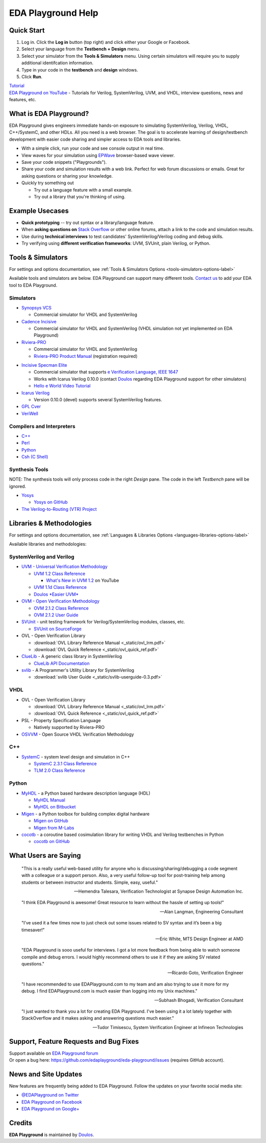 ###################
EDA Playground Help
###################

***********
Quick Start
***********

#. Log in. Click the **Log in** button (top right) and click either your Google or Facebook.
#. Select your language from the **Testbench + Design** menu.
#. Select your simulator from the **Tools & Simulators** menu. Using certain simulators will require you to supply additional identifcation information.
#. Type in your code in the **testbench** and **design** windows. 
#. Click **Run**. 

| `Tutorial <http://eda-playground.readthedocs.io/en/latest/tutorial.html>`_

| `EDA Playground on YouTube <https://www.youtube.com/channel/UCP1LfE6VR_YfrcFiYhG_imA>`_ - Tutorials for Verilog, SystemVerilog, UVM, and VHDL, interview questions, news and features, etc.

***********************
What is EDA Playground?
***********************

EDA Playground gives engineers immediate hands-on exposure to simulating SystemVerilog, Verilog, VHDL, C++/SystemC, and other HDLs. All you need is a web browser. The goal is to accelerate learning of design/testbench development with
easier code sharing and simpler access to EDA tools and libraries. 

* With a simple click, run your code and see console output in real time. 
* View waves for your simulation using `EPWave <http://epwave.readthedocs.org>`_ browser-based wave viewer.
* Save your code snippets ("Playgrounds"). 
* Share your code and simulation results with a web link. Perfect for web forum discussions or emails.
  Great for asking questions or sharing your knowledge.
* Quickly try something out

  * Try out a language feature with a small example.
  * Try out a library that you're thinking of using.


.. image:: _static/playground.png
   :alt: Playground
   :width: 100%

****************
Example Usecases
****************
* **Quick prototyping** -- try out syntax or a library/language feature.
* When **asking questions on** `Stack Overflow <http://stackoverflow.com/>`_ or other online forums, attach a link to the
  code and simulation results.
* Use during **technical interviews** to test candidates' SystemVerilog/Verilog coding and debug skills.
* Try verifying using **different verification frameworks**: UVM, SVUnit, plain Verilog, or Python.

******************
Tools & Simulators
******************

For settings and options documentation, see :ref:`Tools & Simulators Options <tools-simulators-options-label>`

Available tools and simulators are below. EDA Playground can support many different tools.
`Contact us <http://www.doulos.com>`_ to add your EDA tool to EDA Playground.

Simulators
==========

* `Synopsys VCS <http://www.synopsys.com/Tools/Verification/FunctionalVerification/Pages/VCS.aspx>`_

  * Commercial simulator for VHDL and SystemVerilog

* `Cadence Incisive <http://www.cadence.com/products/fv/enterprise_simulator/pages/default.aspx>`_

  * Commercial simulator for VHDL and SystemVerilog (VHDL simulation not yet implemented on EDA Playground)

* `Riviera-PRO <https://www.aldec.com/en/products/functional_verification/riviera-pro>`_

  * Commercial simulator for VHDL and SystemVerilog
  * `Riviera-PRO Product Manual <https://www.aldec.com/en/support/resources/documentation/manuals>`_ (registration required)

..
   * `ModelSim <http://www.mentor.com/products/fv/modelsim/>`_

     * ModelSim supports most of SystemVerilog (including UVM/OVM and SVUnit libraries), and VHDL.
     * :ref:`modelsim-uvm`
     * `SystemVerilog DPI (Direct Programming Interface) Tutorial <https://www.youtube.com/watch?v=HhSAnApHYkU&list=PLScWdLzHpkAeqA7BlGEDHooMeN10IW3_T>`_

* `Incisive Specman Elite <http://www.cadence.com/products/fv/enterprise_specman_elite/pages/default.aspx>`_

  * Commercial simulator that supports `e Verification Language, IEEE 1647 <http://www.cadence.com/products/fv/pages/e_overview.aspx>`_
  * Works with Icarus Verilog 0.10.0 (contact `Doulos <http://www.doulos.com>`_ regarding EDA Playground support for other simulators)
  * `Hello e World Video Tutorial <https://www.youtube.com/watch?v=A07FJF0RvH0>`_

* `Icarus Verilog <http://iverilog.icarus.com/>`_

  * Version 0.10.0 (devel) supports several SystemVerilog features.

* `GPL Cver <http://sourceforge.net/projects/gplcver/>`_
* `VeriWell <http://sourceforge.net/projects/veriwell/>`_

Compilers and Interpreters
==========================

* `C++ <http://gcc.gnu.org/>`_
* `Perl <http://www.perl.org/>`_
* `Python <http://www.python.org/>`_
* `Csh (C Shell) <http://en.wikipedia.org/wiki/C_shell>`_

Synthesis Tools
===============

NOTE: The synthesis tools will only process code in the right *Design* pane. The code in the left *Testbench* pane will be ignored.

* `Yosys <http://www.clifford.at/yosys/>`_

  * `Yosys on GitHub <https://github.com/cliffordwolf/yosys>`_

* `The Verilog-to-Routing (VTR) Project <http://code.google.com/p/vtr-verilog-to-routing/>`_

*************************
Libraries & Methodologies
*************************

For settings and options documentation, see :ref:`Languages & Libraries Options <languages-libraries-options-label>`

Available libraries and methodologies:

SystemVerilog and Verilog
=========================

* `UVM - Universal Verification Methodology <http://www.accellera.org/downloads/standards/uvm>`_

  * `UVM 1.2 Class Reference <_static/uvm-1.2/index.html>`_

    * `What's New in UVM 1.2 <http://www.youtube.com/watch?v=V2l4lBlsh7k&list=SPScWdLzHpkAdYPk_jgxRgOPisTm3-7U6A>`_ on YouTube

  * `UVM 1.1d Class Reference <https://verificationacademy.com/verification-methodology-reference/uvm/docs_1.1d/html/>`_

  * `Doulos *Easier UVM* <http://www.doulos.com/knowhow/sysverilog/uvm/easier_uvm_generator/>`_

* `OVM - Open Verification Methodology <https://verificationacademy.com/topics/verification-methodology>`_

  * `OVM 2.1.2 Class Reference <https://verificationacademy.com/verification-methodology-reference/ovmworld/docs_2.1.2/html/index.html>`_
  * `OVM 2.1.2 User Guide <http://www.specman-verification.com/source_bank/ovm-2.1.2/ovm-2.1.2/OVM_UserGuide.pdf>`_

* `SVUnit <http://www.agilesoc.com/open-source-projects/svunit/>`_ - unit testing framework for Verilog/SystemVerilog
  modules, classes, etc.

  * `SVUnit on SourceForge <http://sourceforge.net/projects/svunit/>`_

* OVL - Open Verification Library

  * :download:`OVL Library Reference Manual <_static/ovl_lrm.pdf>`
  * :download:`OVL Quick Reference <_static/ovl_quick_ref.pdf>`

* `ClueLib <https://github.com/cluelogic/cluelib>`_ - A generic class library in SystemVerilog

  * `ClueLib API Documentation <http://cluelogic.com/tools/cluelib/api/framed_html/index.html>`_

* `svlib <http://www.verilab.com/resources/svlib/>`_ - A Programmer's Utility Library for SystemVerilog

  * :download:`svlib User Guide <_static/svlib-userguide-0.3.pdf>`

VHDL
====

* OVL - Open Verification Library

  * :download:`OVL Library Reference Manual <_static/ovl_lrm.pdf>`
  * :download:`OVL Quick Reference <_static/ovl_quick_ref.pdf>`

* PSL - Property Specification Language

  * Natively supported by Riviera-PRO

* `OSVVM <http://osvvm.org/>`_ - Open Source VHDL Verification Methodology

C++
===

* `SystemC <http://www.accellera.org/downloads/standards/systemc>`_ - system level design and simulation in C++

  * `SystemC 2.3.1 Class Reference <_static/systemc-2.3.1/sysc/classes.html>`_
  * `TLM 2.0 Class Reference <_static/systemc-2.3.1/tlm/classes.html>`_

Python
======

* `MyHDL <http://www.myhdl.org>`_ - a Python based hardware description language (HDL)

  * `MyHDL Manual <http://www.myhdl.org/doc/current/>`_
  * `MyHDL on Bitbucket <https://bitbucket.org/jandecaluwe/myhdl>`_

* `Migen <https://migen.readthedocs.org/en/latest>`_ - a Python toolbox for building complex digital hardware

  * `Migen on GitHub <https://github.com/m-labs/migen>`_
  * `Migen from M-Labs <http://milkymist.org/3/migen.html>`_

* `cocotb <http://cocotb.readthedocs.org/en/latest/index.html>`_ - a coroutine based cosimulation library for writing
  VHDL and Verilog testbenches in Python

  * `cocotb on GitHub <https://github.com/potentialventures/cocotb>`_

*********************
What Users are Saying
*********************

   "This is a really useful web-based utility for anyone who is discussing/sharing/debugging a code segment with a
   colleague or a support person. Also, a very useful follow-up tool for post-training help among students or between
   instructor and students. Simple, easy, useful."

   -- Hemendra Talesara, Verification Technologist at Synapse Design Automation Inc.

   "I think EDA Playground is awesome! Great resource to learn without the hassle of setting up tools!"

   -- Alan Langman, Engineering Consultant

   "I’ve used it a few times now to just check out some issues related to SV syntax and it’s been a big timesaver!"

   -- Eric White, MTS Design Engineer at AMD

   "EDA Playground is sooo useful for interviews. I got a lot more feedback from being able to watch
   someone compile and debug errors. I would highly recommend others to use it if they are asking SV
   related questions."

   -- Ricardo Goto, Verification Engineer

   "I have recommended to use EDAPlayground.com to my team and am also trying to use it more for my debug.
   I find EDAPlayground.com is much easier than logging into my Unix machines."

   -- Subhash Bhogadi, Verification Consultant

   "I just wanted to thank you a lot for creating EDA Playground. I've been using it a lot lately together with
   StackOverflow and it makes asking and answering questions much easier."

   -- Tudor Timisescu, System Verification Engineer at Infineon Technologies

***************************************
Support, Feature Requests and Bug Fixes
***************************************

| Support available on `EDA Playground forum <https://groups.google.com/forum/#!forum/eda-playground>`_
| Or open a bug here: https://github.com/edaplayground/eda-playground/issues (requires GitHub account).

*********************
News and Site Updates
*********************
New features are frequently being added to EDA Playground. Follow the updates on your favorite social media site:

* `@EDAPlayground on Twitter <https://twitter.com/edaplayground>`_
* `EDA Playground on Facebook <https://facebook.com/edaplayground>`_
* `EDA Playground on Google+ <https://plus.google.com/+Edaplayground_EPWave>`_

*******
Credits
*******

**EDA Playground** is maintained by `Doulos <http://www.doulos.com>`_.
